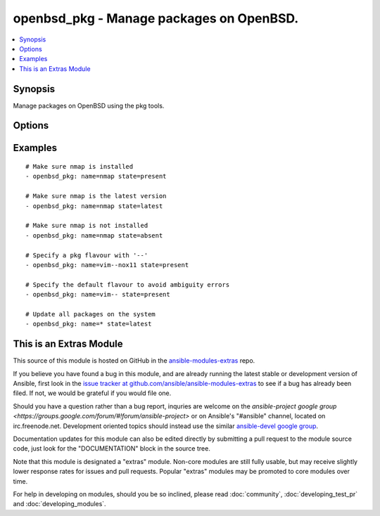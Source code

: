 .. _openbsd_pkg:


openbsd_pkg - Manage packages on OpenBSD.
+++++++++++++++++++++++++++++++++++++++++

.. contents::
   :local:
   :depth: 1



Synopsis
--------

.. versionadded:: 1.1

Manage packages on OpenBSD using the pkg tools.

Options
-------

.. raw:: html

    <table border=1 cellpadding=4>
    <tr>
    <th class="head">parameter</th>
    <th class="head">required</th>
    <th class="head">default</th>
    <th class="head">choices</th>
    <th class="head">comments</th>
    </tr>
            <tr>
    <td>name</td>
    <td>yes</td>
    <td></td>
        <td><ul></ul></td>
        <td>Name of the package.</td>
    </tr>
            <tr>
    <td>state</td>
    <td>yes</td>
    <td></td>
        <td><ul><li>present</li><li>latest</li><li>absent</li></ul></td>
        <td><code>present</code> will make sure the package is installed. <code>latest</code> will make sure the latest version of the package is installed. <code>absent</code> will make sure the specified package is not installed.</td>
    </tr>
        </table>


Examples
--------

.. raw:: html

    <br/>


::

    # Make sure nmap is installed
    - openbsd_pkg: name=nmap state=present
    
    # Make sure nmap is the latest version
    - openbsd_pkg: name=nmap state=latest
    
    # Make sure nmap is not installed
    - openbsd_pkg: name=nmap state=absent
    
    # Specify a pkg flavour with '--'
    - openbsd_pkg: name=vim--nox11 state=present
    
    # Specify the default flavour to avoid ambiguity errors
    - openbsd_pkg: name=vim-- state=present
    
    # Update all packages on the system
    - openbsd_pkg: name=* state=latest



    
This is an Extras Module
------------------------

This source of this module is hosted on GitHub in the `ansible-modules-extras <http://github.com/ansible/ansible-modules-extras>`_ repo.
  
If you believe you have found a bug in this module, and are already running the latest stable or development version of Ansible, first look in the `issue tracker at github.com/ansible/ansible-modules-extras <http://github.com/ansible/ansible-modules-extras>`_ to see if a bug has already been filed.  If not, we would be grateful if you would file one.

Should you have a question rather than a bug report, inquries are welcome on the `ansible-project google group <https://groups.google.com/forum/#!forum/ansible-project>` or on Ansible's "#ansible" channel, located on irc.freenode.net.   Development oriented topics should instead use the similar `ansible-devel google group <https://groups.google.com/forum/#!forum/ansible-project>`_.

Documentation updates for this module can also be edited directly by submitting a pull request to the module source code, just look for the "DOCUMENTATION" block in the source tree.

Note that this module is designated a "extras" module.  Non-core modules are still fully usable, but may receive slightly lower response rates for issues and pull requests.
Popular "extras" modules may be promoted to core modules over time.

    
For help in developing on modules, should you be so inclined, please read :doc:`community`, :doc:`developing_test_pr` and :doc:`developing_modules`.

